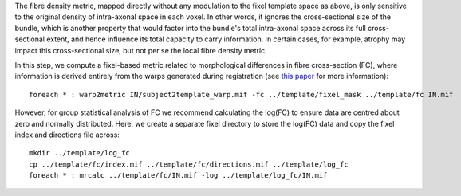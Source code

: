 The fibre density metric, mapped directly without any modulation to the fixel template space as above, is only sensitive to the original density of intra-axonal space in each voxel. In other words, it ignores the cross-sectional size of the bundle, which is another property that would factor into the bundle's total intra-axonal space across its full cross-sectional extent, and hence influence its total capacity to carry information. In certain cases, for example, atrophy may impact this cross-sectional size, but not per se the local fibre density metric.

In this step, we compute a fixel-based metric related to morphological differences in fibre cross-section (FC), where information is derived entirely from the warps generated during registration (see `this paper <https://www.ncbi.nlm.nih.gov/pubmed/27639350>`_ for more information)::

    foreach * : warp2metric IN/subject2template_warp.mif -fc ../template/fixel_mask ../template/fc IN.mif

However, for group statistical analysis of FC we recommend calculating the log(FC) to ensure data are centred about zero and normally distributed. Here, we create a separate fixel directory to store the log(FC) data and copy the fixel index and directions file across::

    mkdir ../template/log_fc
    cp ../template/fc/index.mif ../template/fc/directions.mif ../template/log_fc
    foreach * : mrcalc ../template/fc/IN.mif -log ../template/log_fc/IN.mif

